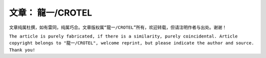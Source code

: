 ..
~~~~~~~~~~~~~~~~~
文章： 龍一/CROTEL
~~~~~~~~~~~~~~~~~


``文章纯属杜撰，如有雷同，纯属巧合。文章版权属“龍一/CROTEL”所有，欢迎转载，但请注明作者与出处。谢谢！``

``The article is purely fabricated, if there is a similarity, purely coincidental. Article copyright belongs to "龍一/CROTEL", welcome reprint, but please indicate the author and source. Thank you!``
